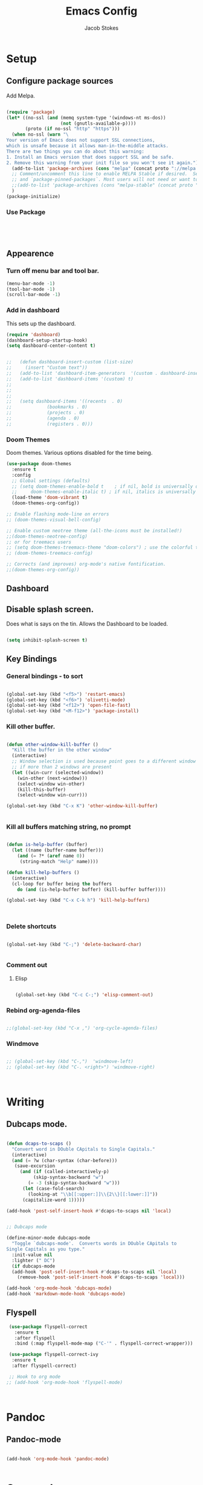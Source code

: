 #+TITLE: Emacs Config
#+AUTHOR: Jacob Stokes
#+TOC: true
#+DATE: 
* Setup
** Configure package sources
Add Melpa. 
#+BEGIN_SRC emacs-lisp

(require 'package)
(let* ((no-ssl (and (memq system-type '(windows-nt ms-dos))
                    (not (gnutls-available-p))))
       (proto (if no-ssl "http" "https")))
  (when no-ssl (warn "\
Your version of Emacs does not support SSL connections,
which is unsafe because it allows man-in-the-middle attacks.
There are two things you can do about this warning:
1. Install an Emacs version that does support SSL and be safe.
2. Remove this warning from your init file so you won't see it again."))
  (add-to-list 'package-archives (cons "melpa" (concat proto "://melpa.org/packages/")) t)
  ;; Comment/uncomment this line to enable MELPA Stable if desired.  See `package-archive-priorities`
  ;; and `package-pinned-packages`. Most users will not need or want to do this.
  ;;(add-to-list 'package-archives (cons "melpa-stable" (concat proto "://stable.melpa.org/packages/")) t)
  )
(package-initialize)

#+END_SRC

*** Use Package
 #+BEGIN_SRC emacs-lisp




 #+END_SRC
** Appearence
*** Turn off menu bar and tool bar.
  #+BEGIN_SRC emacs-lisp
    (menu-bar-mode -1)
    (tool-bar-mode -1) 
    (scroll-bar-mode -1)
  #+END_SRC
*** Add in dashboard 
 This sets up the dashboard.

  #+BEGIN_SRC emacs-lisp
    (require 'dashboard)
    (dashboard-setup-startup-hook)
    (setq dashboard-center-content t)


    ;;   (defun dashboard-insert-custom (list-size)
    ;;     (insert "Custom text"))
    ;;   (add-to-list 'dashboard-item-generators  '(custom . dashboard-insert-custom))
    ;;   (add-to-list 'dashboard-items '(custom) t)
    ;;
    ;;
    ;;
    ;;   (setq dashboard-items '((recents  . 0)
    ;;			   (bookmarks . 0)
    ;;			   (projects . 0)
    ;;			   (agenda . 0)
    ;;			   (registers . 0)))
    #+END_SRC
*** Doom Themes

Doom themes.  Various options disabled for the time being.

#+BEGIN_SRC emacs-lisp
  (use-package doom-themes
    :ensure t  
    :config
    ;; Global settings (defaults)
    ;; (setq doom-themes-enable-bold t    ; if nil, bold is universally disabled
    ;;     doom-themes-enable-italic t) ; if nil, italics is universally disabled
    (load-theme 'doom-vibrant t)
    (doom-themes-org-config))

  ;; Enable flashing mode-line on errors
  ;; (doom-themes-visual-bell-config)

  ;; Enable custom neotree theme (all-the-icons must be installed!)
  ;;(doom-themes-neotree-config)
  ;; or for treemacs users
  ;; (setq doom-themes-treemacs-theme "doom-colors") ; use the colorful treemacs theme
  ;; (doom-themes-treemacs-config)

  ;; Corrects (and improves) org-mode's native fontification.
  ;;(doom-themes-org-config))

#+END_SRC
** Dashboard
** Disable splash screen.
Does what is says on the tin.  Allows the Dashboard to be loaded. 
 #+BEGIN_SRC emacs-lisp

 (setq inhibit-splash-screen t)

 #+END_SRC
** Key Bindings
*** General bindings - to sort
 #+BEGIN_SRC emacs-lisp 

   (global-set-key (kbd "<f5>") 'restart-emacs)
   (global-set-key (kbd "<f6>") 'olivetti-mode)
   (global-set-key (kbd "<f12>") 'open-file-fast)
   (global-set-key (kbd "<M-f12>") 'package-install)

 #+END_SRC

*** Kill other buffer.

 #+BEGIN_SRC emacs-lisp

   (defun other-window-kill-buffer ()
     "Kill the buffer in the other window"
     (interactive)
     ;; Window selection is used because point goes to a different window
     ;; if more than 2 windows are present
     (let ((win-curr (selected-window))
	   (win-other (next-window)))
       (select-window win-other)
       (kill-this-buffer)
       (select-window win-curr)))

   (global-set-key (kbd "C-x K") 'other-window-kill-buffer)


 #+END_SRC

*** Kill all buffers matching string, no prompt
 #+BEGIN_SRC emacs-lisp

   (defun is-help-buffer (buffer)
     (let ((name (buffer-name buffer)))
       (and (= ?* (aref name 0))
	    (string-match "Help" name))))

   (defun kill-help-buffers ()
     (interactive)
     (cl-loop for buffer being the buffers
	   do (and (is-help-buffer buffer) (kill-buffer buffer))))

   (global-set-key (kbd "C-x C-k h") 'kill-help-buffers)



 #+END_SRC

*** Delete shortcuts
 #+BEGIN_SRC emacs-lisp

   (global-set-key (kbd "C-;") 'delete-backward-char)


 #+END_SRC

*** Comment out
**** Elisp
  #+BEGIN_SRC emacs-lisp

    (global-set-key (kbd "C-c C-;") 'elisp-comment-out)

  #+END_SRC
*** Rebind org-agenda-files
#+BEGIN_SRC emacs-lisp

  ;;(global-set-key (kbd "C-x ,") 'org-cycle-agenda-files)
#+END_SRC
*** Windmove
#+BEGIN_SRC emacs-lisp

;; (global-set-key (kbd "C-,")  'windmove-left)
;; (global-set-key (kbd "C-. <right>") 'windmove-right)



#+END_SRC
* Writing 
** Dubcaps mode.
 #+BEGIN_SRC emacs-lisp

   (defun dcaps-to-scaps ()
     "Convert word in DOuble CApitals to Single Capitals."
     (interactive)
     (and (= ?w (char-syntax (char-before)))
	  (save-excursion
	    (and (if (called-interactively-p)
		     (skip-syntax-backward "w")
		   (= -3 (skip-syntax-backward "w")))
		 (let (case-fold-search)
		   (looking-at "\\b[[:upper:]]\\{2\\}[[:lower:]]"))
		 (capitalize-word 1)))))

   (add-hook 'post-self-insert-hook #'dcaps-to-scaps nil 'local)


   ;; Dubcaps mode

   (define-minor-mode dubcaps-mode
     "Toggle `dubcaps-mode'.  Converts words in DOuble CApitals to
   Single Capitals as you type."
     :init-value nil
     :lighter (" DC")
     (if dubcaps-mode
	 (add-hook 'post-self-insert-hook #'dcaps-to-scaps nil 'local)
       (remove-hook 'post-self-insert-hook #'dcaps-to-scaps 'local)))

   (add-hook 'org-mode-hook 'dubcaps-mode)
   (add-hook 'markdown-mode-hook 'dubcaps-mode)

  #+END_SRC
** Flyspell
 #+BEGIN_SRC emacs-lisp
    (use-package flyspell-correct
      :ensure t
      :after flyspell
      :bind (:map flyspell-mode-map ("C-'" . flyspell-correct-wrapper)))

    (use-package flyspell-correct-ivy
     :ensure t 
     :after flyspell-correct)

    ;; Hook to org mode
   ;; (add-hook 'org-mode-hook 'flyspell-mode)



 #+END_SRC
* Pandoc
** Pandoc-mode

#+BEGIN_SRC emacs-lisp

(add-hook 'org-mode-hook 'pandoc-mode)


#+END_SRC
* Org-mode
** Required

#+BEGIN_SRC emacs-lisp

(eval-after-load "org"
  '(require 'ox-md nil t))

#+END_SRC

#+BEGIN_SRC emacs-lisp

(add-hook 'org-mode-hook 'pandoc-mode)

(setq org-pandoc-options-for-latex-pdf '((pdf-engine . "pdflatex")))

#+END_SRC
** Org-babel
#+BEGIN_SRC emacs-lisp

(org-babel-do-load-languages
 'org-babel-load-languages
 '((python . t)))

;;(setq org-confirm-babel-evaluate nil) 


(setq org-babel-python-command "python3")

#+END_SRC

** Org-Ref
 #+BEGIN_SRC emacs-lisp

 ;;  ;;(setq org-ref-completion-library 'org-ref-ivy-cite)
 ;;  (require 'org-ref)
 ;;
 ;;  (setq org-ref-completion-library 'org-ref-ivy-cite)
 ;;  (setq reftex-default-bibliography '("~/org-ref-test/bibs/bib1.bib"))
 ;;
 ;;  ;; see org-ref for use of these variables
 ;;  (setq org-ref-bibliography-notes "~/org-ref-test/notes/notes.org"
 ;;	org-ref-default-bibliography '("~/org-ref-test/bibs/bib1.bib")
 ;;	org-ref-pdf-directory "~/org-ref-test/pdfs/")



 ;;  (setq org-ref-insert-cite-key "C-c ]")
 ;;
 ;;  (defun harvard-cite (key page)
 ;;    (interactive (list (completing-read "Cite: " (orhc-bibtex-candidates))
 ;;	       (read-string "Page: "))))






 #+END_SRC


*** Reftex

 #+BEGIN_SRC emacs-lisp
 (setq bibtex-completion-bibliography
       '("~/org-ref-test/bibs/Testing2.bib"
         ))


 (setq bibtex-completion-format-citation-functions
   '((org-mode      . bibtex-completion-format-citation-pandoc-citeproc)
     (latex-mode    . bibtex-completion-format-citation-cite)
     (markdown-mode . bibtex-completion-format-citation-pandoc-citeproc)
     (default       . bibtex-completion-format-citation-default)))



 (setq ivy-bibtex-default-action 'ivy-bibtex-insert-citation)

 (global-set-key (kbd "C-c i") 'ivy-bibtex)

 (setq bibtex-completion-pdf-field "File")


 (defun bibtex-completion-open-pdf-of-entry-at-point ()
   (interactive)
   (save-excursion
     (bibtex-beginning-of-entry)
     (when (looking-at bibtex-entry-maybe-empty-head)
       (bibtex-completion-open-pdf (bibtex-key-in-head)))))


 (defun my/print-reference-title ()
   "Print the title to the reference at point in the minibuffer."
   (interactive)
   (message
    (assoc-default "title"
                   (bibtex-completion-get-entry
                    (org-ref-get-bibtex-key-under-cursor)))))


 #+END_SRC
 .


 c
** Tweaks
*** Org-Identation
#+begin_src python :exports both :results output pp
(setq org-startup-indented t)
#+end_src
* Registers

#+BEGIN_SRC emacs-lisp
(set-register ?s (cons 'file "~/.emacs.d/settings.org"))

#+END_SRC
* Yasnippets
#+BEGIN_SRC emacs-lisp

(yas-global-mode 1)
(global-set-key (kbd "C-c 8") 'yas-insert-snippet)



#+END_SRC
* Shell
#+BEGIN_SRC emacs-lisp

(global-set-key (kbd "<f7>") 'shell)

#+END_SRC

* Environments
** Python

*** Elpy
#+BEGIN_SRC emacs-lisp

  (use-package elpy
    :ensure t
    :init (elpy-enable)
    :config (setq elpy-rpc-python-command "python3")
    )

#+END_SRC
* Testing
** Open-file-fast
#+BEGIN_SRC emacs-lisp

(defun open-file-fast ()
  "Prompt to open a file from bookmark `bookmark-bmenu-list'.
This command is similar to `bookmark-jump', but use `ido-mode' interface, and ignore cursor position in bookmark.

URL `http://ergoemacs.org/emacs/emacs_hotkey_open_file_fast.html'
Version 2019-02-26"
  (interactive)
  (require 'bookmark)
  (bookmark-maybe-load-default-file)
  (let (($this-bookmark
         (ido-completing-read "Open bookmark:" (mapcar (lambda ($x) (car $x)) bookmark-alist))))
    (find-file (bookmark-get-filename $this-bookmark))
    ;; (bookmark-jump $this-bookmark)
    ))

#+END_SRC

** Ivy, Counsel, Swiper
 #+BEGIN_SRC emacs-lisp
   (use-package counsel :ensure t
     :after ivy
     :bind (("M-x" . 'counsel-M-x)
	    ("C-x C-f" . 'counsel-find-file)
	    ("<f1> f" . 'counsel-describe-function)
	    ("<f1> v" . 'counsel-describe-variable)
	    ("<f1> o" . 'counsel-describe-symbol)
	    ("<f1> l" . 'counsel-find-library)
	    ("<f2> i" . 'counsel-info-lookup-symbol)
	    ("<f2> u" . 'counsel-unicode-char)
	    ("C-c g" . 'counsel-git)
	    ("C-c j" . 'counsel-git-grep)
	    ("C-c k" . 'counsel-ag)
	    ("C-S-o" . 'counsel-rhythmbox)
	    :map minibuffer-local-map ("C-r" . 'counsel-minibuffer-history)))

   (use-package ivy :ensure t
     :init (setq ivy-use-virtual-buffers t
     enable-recursive-minibuffers t)
    :demand  :config (ivy-mode 1)
    :bind (("C-c C-r" . ivy-resume)))

   (use-package swiper :ensure t
     :after ivy
     :bind (("C-s" . swiper)
	    ("C-r" . swiper)))



 #+END_SRC

** Switch Window
 #+BEGIN_SRC emacs-lisp 
  ;; (use-package switch-window
   ;; :ensure t
   ;; :bind (("C-x o" . switch-window)
;;	    ("C-x 1" . switch-window-then-maximize)
;;	    ("C-x 2" . switch-window-then-split-below)
;;	    ("C-x 3" . switch-window-then-split-right)
;;	    ("C-x 0" . switch-window-then-delete)
;;	    ("C-x 4 d" . switch-window-then-dired)
;;	    ("C-x 4 f" . switch-window-then-find-file)
;;	    ("C-x 4 m" . switch-window-then-compose-mail)
;;	    ("C-x 4 r" . switch-window-then-find-file-read-only)
;;	    ("C-x 4 C-f" . switch-window-then-find-file)
;;	    ("C-x 4 C-o" . switch-window-then-find-file-read-only)
;;	    ("C-x 4 C-f" . switch-window-then-find-file)
;;	    ("C-x 4 C-o" . switch-window-then-display-buffer)
;;	    ("C-x 4 0" . switch-window-then-kill-buffer)))
 #+END_SRC 



 #+BEGIN_SRC emacs-lisp

   (defvar org-blocks-hidden nil)

   (defun org-toggle-blocks
   ()
     (interactive)
     (if org-blocks-hidden
	 (org-show-block-all)
       (org-hide-block-all))
     (setq-local org-blocks-hidden (not org-blocks-hidden)))

   (add-hook 'org-mode-hook 'org-toggle-blocks)

   (define-key org-mode-map (kbd "C-c t") 'org-toggle-blocks)
 #+END_SRC


 #+BEGIN_SRC emacs-lisp

 (setq org-src-tab-acts-natively t)

 #+END_SRC

** Ivy-bibtex
#+BEGIN_SRC emacs-lisp



#+END_SRC

** Pdf-tools

#+BEGIN_SRC emacs-lisp

  (use-package pdf-tools
    :ensure t
    :config (pdf-tools-install))


#+END_SRC

** Org-agenda

Commented out last part is for recusrively working through a directory.  This clashed with dashboard and recentf, as these files were being opened at startup.  One will do. 


#+BEGIN_SRC emacs-lisp



   (setq org-agenda-files (apply 'append
				(mapcar
				 (lambda (directory)
				   (directory-files-recursively
				    directory org-agenda-file-regexp))
				 '("~/work/agenda/"))))
    (define-key global-map "\C-ca" 'org-agenda)
   (setq org-log-done t)

#+END_SRC

** Org-Super-Agenda
 #+BEGIN_SRC emacs-lisp

   (use-package org-super-agenda
     :ensure t
     :config
    (setq org-super-agenda-groups '(
			      (:name "Waiting"
				  :tag "shop"))))
 #+END_SRC

** Org-Journal

#+BEGIN_SRC emacs-lisp

  (use-package org-journal
    :ensure t
    :config
    (setq org-journal-dir "~/work/journal/"))

#+END_SRC

** Switch-window Quick

#+BEGIN_SRC emacs-lisp

  (defun quick-switch-window ()
     (interactive)
    (switch-window))
  (global-set-key (kbd "C-?") 'quick-switch-window)


  (setq switch-window-shortcut-style 'qwerty)
#+END_SRC

** Centaur-tabs

#+BEGIN_SRC emacs-lisp

  (use-package centaur-tabs
    :ensure t
    :demand
    :config
    (centaur-tabs-mode t)
    :bind
    ("M-n" . centaur-tabs-backward)
    ("M-p" . centaur-tabs-forward))


  (setq centaur-tabs-set-icons t)
  (setq centaur-tabs-plain-icons t)
#+END_SRC

** All the Icons

#+BEGIN_SRC emacs-lisp

  (use-package all-the-icons)


#+END_SRC
** Treemacs
#+BEGIN_SRC emacs-lisp

(use-package treemacs
  :ensure t
  :defer t
  :init
  (with-eval-after-load 'winum
    (define-key winum-keymap (kbd "M-0") #'treemacs-select-window))
  :config
  (progn
    (setq treemacs-collapse-dirs                 (if treemacs-python-executable 3 0)
          treemacs-deferred-git-apply-delay      0.5
          treemacs-directory-name-transformer    #'identity
          treemacs-display-in-side-window        t
          treemacs-eldoc-display                 t
          treemacs-file-event-delay              5000
          treemacs-file-extension-regex          treemacs-last-period-regex-value
          treemacs-file-follow-delay             0.2
          treemacs-file-name-transformer         #'identity
          treemacs-follow-after-init             t
          treemacs-git-command-pipe              ""
          treemacs-goto-tag-strategy             'refetch-index
          treemacs-indentation                   2
          treemacs-indentation-string            " "
          treemacs-is-never-other-window         t
          treemacs-max-git-entries               5000
          treemacs-missing-project-action        'ask
          treemacs-move-forward-on-expand        nil
          treemacs-no-png-images                 nil
          treemacs-no-delete-other-windows       t
          treemacs-project-follow-cleanup        nil
          treemacs-persist-file                  (expand-file-name ".cache/treemacs-persist" user-emacs-directory)
          treemacs-position                      'left
          treemacs-recenter-distance             0.1
          treemacs-recenter-after-file-follow    nil
          treemacs-recenter-after-tag-follow     nil
          treemacs-recenter-after-project-jump   'always
          treemacs-recenter-after-project-expand 'on-distance
          treemacs-show-cursor                   nil
          treemacs-show-hidden-files             t
          treemacs-silent-filewatch              nil
          treemacs-silent-refresh                nil
          treemacs-sorting                       'alphabetic-asc
          treemacs-space-between-root-nodes      t
          treemacs-tag-follow-cleanup            t
          treemacs-tag-follow-delay              1.5
          treemacs-user-mode-line-format         nil
          treemacs-user-header-line-format       nil
          treemacs-width                         35)

    ;; The default width and height of the icons is 22 pixels. If you are
    ;; using a Hi-DPI display, uncomment this to double the icon size.
    ;;(treemacs-resize-icons 44)

    (treemacs-follow-mode t)
    (treemacs-filewatch-mode t)
    (treemacs-fringe-indicator-mode t)
    (pcase (cons (not (null (executable-find "git")))
                 (not (null treemacs-python-executable)))
      (`(t . t)
       (treemacs-git-mode 'deferred))
      (`(t . _)
       (treemacs-git-mode 'simple))))
  :bind
  (:map global-map
        ("M-0"       . treemacs-select-window)
        ("C-x t 1"   . treemacs-delete-other-windows)
        ("C-x t t"   . treemacs)
        ("C-x t B"   . treemacs-bookmark)
        ("C-x t C-t" . treemacs-find-file)
        ("C-x t M-t" . treemacs-find-tag)))

(use-package treemacs-evil
  :after treemacs evil
  :ensure t)

(use-package treemacs-projectile
  :after treemacs projectile
  :ensure t)

(use-package treemacs-icons-dired
  :after treemacs dired
  :ensure t
  :config (treemacs-icons-dired-mode))

(use-package treemacs-magit
  :after treemacs magit
  :ensure t)

(use-package treemacs-persp ;;treemacs-persective if you use perspective.el vs. persp-mode
  :after treemacs persp-mode ;;or perspective vs. persp-mode
  :ensure t
  :config (treemacs-set-scope-type 'Perspectives))

#+END_SRC
** projectile
*** Main
 #+BEGIN_SRC emacs-lisp

     (use-package projectile
       :ensure t
       :config
       (define-key projectile-mode-map (kbd "C-c p") 'projectile-command-map)
       (projectile-mode +1)
       (setq projectile-completion-system 'ivy)
   )
 #+END_SRC
*** Counsel Projectile


#+BEGIN_SRC emacs-lisp
  (counsel-projectile-mode t)
#+END_SRC
** Windmove
#+BEGIN_SRC emacs-lisp
;;(windmove-default-keybindings 'meta)

(when (fboundp 'windmove-default-keybindings)
  (windmove-default-keybindings))

#+END_SRC





#+BEGIN_SRC emacs-lisp

(global-set-key (kbd "M-p") 'switch-window)

#+END_SRC



** Ace-window
#+BEGIN_SRC emacs-lisp

  (use-package ace-window
    :ensure t)

(global-set-key (kbd "M-o") 'ace-window)


#+END_SRC





